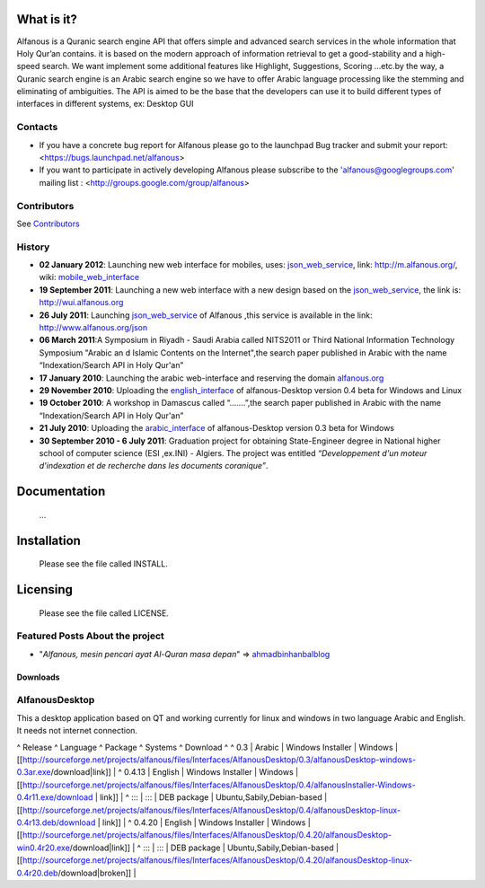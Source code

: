 ===========
What is it?
===========
Alfanous is a Quranic search engine API that offers simple and advanced search services in the whole information that Holy Qur’an contains. it is based on the modern approach of information retrieval to get a good-stability and a high-speed search. We want implement some additional features like Highlight, Suggestions, Scoring …etc.by the way, a Quranic search engine is an Arabic search engine so we have to offer Arabic language processing like the stemming and eliminating of ambiguities. The API is aimed to be the base that the developers can use it to build different types of interfaces in different systems, ex: Desktop GUI 

--------
Contacts
--------
- If you have a concrete bug report for Alfanous please go to the launchpad Bug tracker and submit your report: <https://bugs.launchpad.net/alfanous>

- If you want to participate in actively developing Alfanous please subscribe to the 'alfanous@googlegroups.com' mailing list : <http://groups.google.com/group/alfanous>

------------
Contributors
------------
See Contributors_


-------
History
-------
- **02 January 2012**: Launching new web interface for mobiles, uses: json_web_service_, link: http://m.alfanous.org/, wiki: mobile_web_interface_


- **19 September 2011**: Launching a new web interface with a new design based on the json_web_service_, the link is:  http://wui.alfanous.org

- **26 July 2011**: Launching json_web_service_ of Alfanous ,this service is available in the link: http://www.alfanous.org/json 

- **06 March 2011**:A Symposium  in Riyadh - Saudi Arabia called NITS2011 or Third National Information Technology Symposium "Arabic an d Islamic Contents on the Internet",the search paper published in Arabic with the name “Indexation/Search API in Holy Qur'an”

- **17 January 2010**: Launching the arabic web-interface and reserving the domain alfanous.org_ 

- **29 November 2010**: Uploading the english_interface_ of alfanous-Desktop version 0.4 beta for Windows and Linux

- **19 October 2010**: A workshop in Damascus called “.......”,the search paper published in Arabic with the name “Indexation/Search API in Holy Qur'an”

- **21 July 2010**: Uploading the arabic_interface_ of alfanous-Desktop version 0.3 beta for Windows

- **30 September 2010 - 6 July 2011**: Graduation project for obtaining State-Engineer degree in National higher school of computer science (ESI ,ex.INI) - Algiers. The project was entitled *“Developpement  d'un moteur d'indexation et de recherche dans les documents coranique”*. 
  

=============
Documentation
=============

  ...
============
Installation
============

  Please see the file called INSTALL. 

=========
Licensing
=========

  Please see the file called LICENSE.
  
--------------------------------
Featured Posts About the project
--------------------------------
- "*Alfanous, mesin pencari ayat Al-Quran masa depan*"  =>  ahmadbinhanbalblog_
========== =========== =============================== ================================================== =====================
20/09/2011   Arabic     Arab crunch/mohamed m sayed      الفانوس مشروع محرك بحث متقدم للقرآن الكريم | [[http://arabcrunch.com/ar/2011/09/%D8%A7%D9%84%D9%81%D8%A7%D9%86%D9%88%D8%B3-%D9%85%D8%B4%D8%B1%D9%88%D8%B9-%D9%85%D8%AD%D8%B1%D9%83-%D8%A8%D8%AD%D8%AB-%D9%85%D8%AA%D9%82%D8%AF%D9%85-%D9%84%D9%84%D9%82%D8%B1%D8%A2%D9%86-%D8%A7%D9%84/ | arabcrunch.com]] |
| 25/01/2011  |  Arabic  | أون إسلام/ محمد السيد علي | جزائري يطلق محرك بحث شامل للقرآن الكريم | [[http://www.onislam.net/arabic/health-a-science/technology/128137-2011-01-24-13-55-24.html | onislam.net]] |
|14/12/2010| Indonesian | blog / muslih zarth | Wawancara Dengan Developer Alfanous ; Assem Chelli (Baca : Ashim Syally) | [[http://muslihzarth.wordpress.com/2010/12/14/wawancara-dengan-developer-alfanous-assem-chelli-baca-ashim-syally/ | muslihzarth.wordpress.com]] |
|13/12/2010| Indonesian | blog / muslih zarth | Alfanous – Quran Search Engine | [[http://muslihzarth.wordpress.com/2010/12/13/alfanous-quran-search-engine/ | muslihzarth.wordpress.com]] |
|23/07/2010 |  Arabic  | blog / saad | الفانوس...تجربة شبابية | [[http://www.saidmaroc.com/2010/07/blog-post_23.html|saidmaroc.com]] |
**Note:**  If you wrote -yourself- a good post about Alfanous in any language, please just tell us to refer it here!

=========
Downloads
=========
---------------
AlfanousDesktop
---------------
This a desktop application based on QT and working currently for linux and windows in two language Arabic and English. It needs not internet connection.

^ Release ^ Language ^ Package ^ Systems ^ Download ^ 
^ 0.3 | Arabic | Windows Installer | Windows | [[http://sourceforge.net/projects/alfanous/files/Interfaces/AlfanousDesktop/0.3/alfanousDesktop-windows-0.3ar.exe/download|link]] | 
^ 0.4.13 | English | Windows Installer | Windows | [[http://sourceforge.net/projects/alfanous/files/Interfaces/AlfanousDesktop/0.4/alfanousInstaller-Windows-0.4r11.exe/download | link]] | 
^ ::: | ::: | DEB package | Ubuntu,Sabily,Debian-based | [[http://sourceforge.net/projects/alfanous/files/Interfaces/AlfanousDesktop/0.4/alfanousDesktop-linux-0.4r13.deb/download | link]] | 
^ 0.4.20 | English | Windows Installer | Windows | [[http://sourceforge.net/projects/alfanous/files/Interfaces/AlfanousDesktop/0.4.20/alfanousDesktop-win0.4r20.exe/download|link]] | 
^ ::: | ::: | DEB package | Ubuntu,Sabily,Debian-based | [[http://sourceforge.net/projects/alfanous/files/Interfaces/AlfanousDesktop/0.4.20/alfanousDesktop-linux-0.4r20.deb/download|broken]] | 






.. _json_web_service: http://blank
.. _mobile_web_interface: http://blank
.. _alfanous.org: http://old.alfanous.org
.. _english_interface: http://sourceforge.net/projects/alfanous/files/Interfaces/AlfanousDesktop/0.4.20
.. _arabic_interface: http://sourceforge.net/projects/alfanous/files/Interfaces/AlfanousDesktop/0.3/alfanousDesktop-windows-0.3ar.exe/download
.. _ahmadbinhanbalblog: http://ahmadbinhanbal.wordpress.com/2011/10/24/alfanous-mesin-pencari-ayat-al-quran-masa-depan/